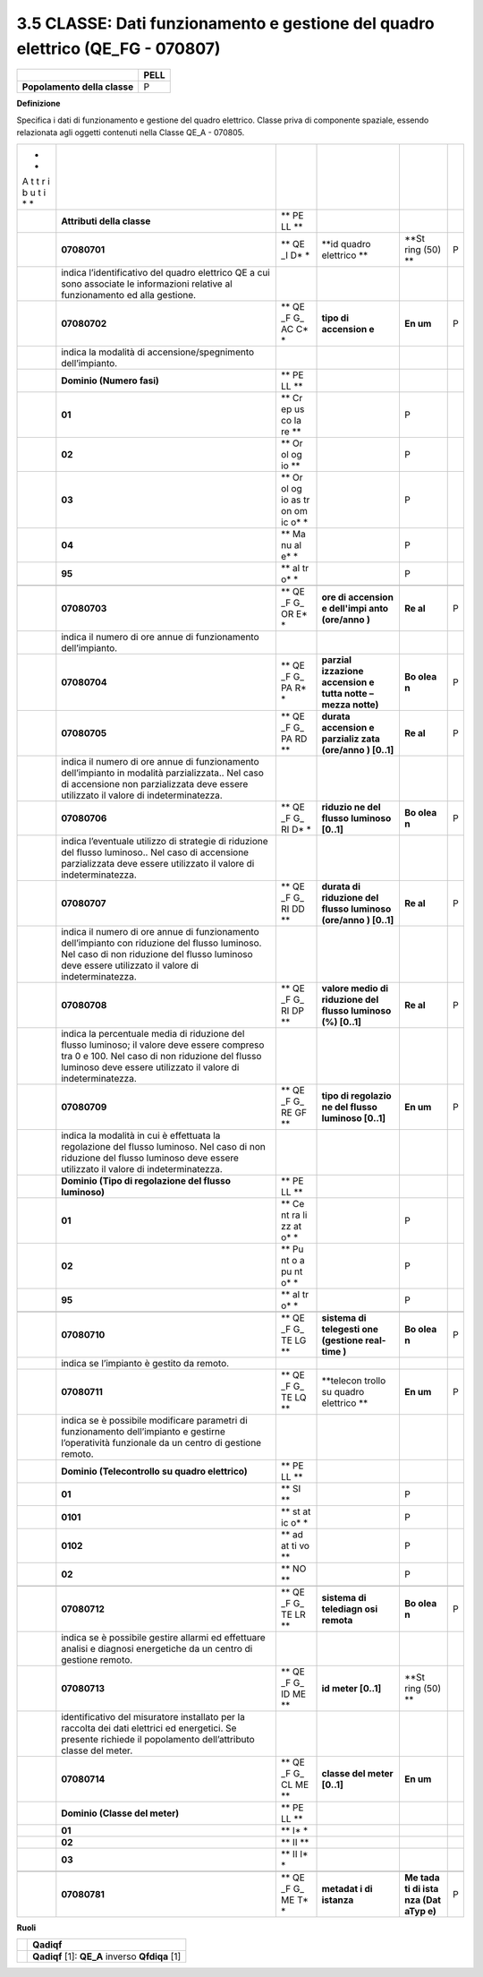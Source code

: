 3.5 CLASSE: Dati funzionamento e gestione del quadro elettrico (QE_FG - 070807)
-------------------------------------------------------------------------------

.. raw:: html

   <div id="section-4">

+------------------------------+----------+
|                              | **PELL** |
+------------------------------+----------+
| **Popolamento della classe** | P        |
+------------------------------+----------+

.. raw:: html

   </div>

**Definizione**

Specifica i dati di funzionamento e gestione del quadro elettrico. Classe priva di componente spaziale, essendo relazionata agli oggetti contenuti nella Classe QE_A - 070805.

+---+-----------------------------------------+----+-----------+------+---+
| * |                                         |    |           |      |   |
| * |                                         |    |           |      |   |
| A |                                         |    |           |      |   |
| t |                                         |    |           |      |   |
| t |                                         |    |           |      |   |
| r |                                         |    |           |      |   |
| i |                                         |    |           |      |   |
| b |                                         |    |           |      |   |
| u |                                         |    |           |      |   |
| t |                                         |    |           |      |   |
| i |                                         |    |           |      |   |
| * |                                         |    |           |      |   |
| * |                                         |    |           |      |   |
+---+-----------------------------------------+----+-----------+------+---+
|   | **Attributi della classe**              | ** |           |      |   |
|   |                                         | PE |           |      |   |
|   |                                         | LL |           |      |   |
|   |                                         | ** |           |      |   |
+---+-----------------------------------------+----+-----------+------+---+
|   | **07080701**                            | ** | **id      | **St | P |
|   |                                         | QE | quadro    | ring |   |
|   |                                         | _I | elettrico | (50) |   |
|   |                                         | D* | **        | **   |   |
|   |                                         | *  |           |      |   |
+---+-----------------------------------------+----+-----------+------+---+
|   | indica l’identificativo del quadro      |    |           |      |   |
|   | elettrico QE a cui sono associate le    |    |           |      |   |
|   | informazioni relative al funzionamento  |    |           |      |   |
|   | ed alla gestione.                       |    |           |      |   |
+---+-----------------------------------------+----+-----------+------+---+
|   | **07080702**                            | ** | **tipo di | **En | P |
|   |                                         | QE | accension | um** |   |
|   |                                         | _F | e**       |      |   |
|   |                                         | G_ |           |      |   |
|   |                                         | AC |           |      |   |
|   |                                         | C* |           |      |   |
|   |                                         | *  |           |      |   |
+---+-----------------------------------------+----+-----------+------+---+
|   | indica la modalità di                   |    |           |      |   |
|   | accensione/spegnimento dell’impianto.   |    |           |      |   |
+---+-----------------------------------------+----+-----------+------+---+
|   | **Dominio (Numero fasi)**               | ** |           |      |   |
|   |                                         | PE |           |      |   |
|   |                                         | LL |           |      |   |
|   |                                         | ** |           |      |   |
+---+-----------------------------------------+----+-----------+------+---+
|   | **01**                                  | ** |           | P    |   |
|   |                                         | Cr |           |      |   |
|   |                                         | ep |           |      |   |
|   |                                         | us |           |      |   |
|   |                                         | co |           |      |   |
|   |                                         | la |           |      |   |
|   |                                         | re |           |      |   |
|   |                                         | ** |           |      |   |
+---+-----------------------------------------+----+-----------+------+---+
|   | **02**                                  | ** |           | P    |   |
|   |                                         | Or |           |      |   |
|   |                                         | ol |           |      |   |
|   |                                         | og |           |      |   |
|   |                                         | io |           |      |   |
|   |                                         | ** |           |      |   |
+---+-----------------------------------------+----+-----------+------+---+
|   | **03**                                  | ** |           | P    |   |
|   |                                         | Or |           |      |   |
|   |                                         | ol |           |      |   |
|   |                                         | og |           |      |   |
|   |                                         | io |           |      |   |
|   |                                         | as |           |      |   |
|   |                                         | tr |           |      |   |
|   |                                         | on |           |      |   |
|   |                                         | om |           |      |   |
|   |                                         | ic |           |      |   |
|   |                                         | o* |           |      |   |
|   |                                         | *  |           |      |   |
+---+-----------------------------------------+----+-----------+------+---+
|   | **04**                                  | ** |           | P    |   |
|   |                                         | Ma |           |      |   |
|   |                                         | nu |           |      |   |
|   |                                         | al |           |      |   |
|   |                                         | e* |           |      |   |
|   |                                         | *  |           |      |   |
+---+-----------------------------------------+----+-----------+------+---+
|   | **95**                                  | ** |           | P    |   |
|   |                                         | al |           |      |   |
|   |                                         | tr |           |      |   |
|   |                                         | o* |           |      |   |
|   |                                         | *  |           |      |   |
+---+-----------------------------------------+----+-----------+------+---+
|   |                                         |    |           |      |   |
+---+-----------------------------------------+----+-----------+------+---+
|   | **07080703**                            | ** | **ore di  | **Re | P |
|   |                                         | QE | accension | al** |   |
|   |                                         | _F | e         |      |   |
|   |                                         | G_ | dell'impi |      |   |
|   |                                         | OR | anto      |      |   |
|   |                                         | E* | (ore/anno |      |   |
|   |                                         | *  | )**       |      |   |
+---+-----------------------------------------+----+-----------+------+---+
|   | indica il numero di ore annue di        |    |           |      |   |
|   | funzionamento dell’impianto.            |    |           |      |   |
+---+-----------------------------------------+----+-----------+------+---+
|   | **07080704**                            | ** | **parzial | **Bo | P |
|   |                                         | QE | izzazione | olea |   |
|   |                                         | _F | accension | n**  |   |
|   |                                         | G_ | e         |      |   |
|   |                                         | PA | tutta     |      |   |
|   |                                         | R* | notte –   |      |   |
|   |                                         | *  | mezza     |      |   |
|   |                                         |    | notte)**  |      |   |
+---+-----------------------------------------+----+-----------+------+---+
|   | **07080705**                            | ** | **durata  | **Re | P |
|   |                                         | QE | accension | al** |   |
|   |                                         | _F | e         |      |   |
|   |                                         | G_ | parzializ |      |   |
|   |                                         | PA | zata      |      |   |
|   |                                         | RD | (ore/anno |      |   |
|   |                                         | ** | )         |      |   |
|   |                                         |    | [0..1]**  |      |   |
+---+-----------------------------------------+----+-----------+------+---+
|   | indica il numero di ore annue di        |    |           |      |   |
|   | funzionamento dell’impianto in modalità |    |           |      |   |
|   | parzializzata.. Nel caso di accensione  |    |           |      |   |
|   | non parzializzata deve essere           |    |           |      |   |
|   | utilizzato il valore di                 |    |           |      |   |
|   | indeterminatezza.                       |    |           |      |   |
+---+-----------------------------------------+----+-----------+------+---+
|   | **07080706**                            | ** | **riduzio | **Bo | P |
|   |                                         | QE | ne        | olea |   |
|   |                                         | _F | del       | n**  |   |
|   |                                         | G_ | flusso    |      |   |
|   |                                         | RI | luminoso  |      |   |
|   |                                         | D* | [0..1]**  |      |   |
|   |                                         | *  |           |      |   |
+---+-----------------------------------------+----+-----------+------+---+
|   | indica l’eventuale utilizzo di          |    |           |      |   |
|   | strategie di riduzione del flusso       |    |           |      |   |
|   | luminoso.. Nel caso di accensione       |    |           |      |   |
|   | parzializzata deve essere utilizzato il |    |           |      |   |
|   | valore di indeterminatezza.             |    |           |      |   |
+---+-----------------------------------------+----+-----------+------+---+
|   | **07080707**                            | ** | **durata  | **Re | P |
|   |                                         | QE | di        | al** |   |
|   |                                         | _F | riduzione |      |   |
|   |                                         | G_ | del       |      |   |
|   |                                         | RI | flusso    |      |   |
|   |                                         | DD | luminoso  |      |   |
|   |                                         | ** | (ore/anno |      |   |
|   |                                         |    | )         |      |   |
|   |                                         |    | [0..1]**  |      |   |
+---+-----------------------------------------+----+-----------+------+---+
|   | indica il numero di ore annue di        |    |           |      |   |
|   | funzionamento dell’impianto con         |    |           |      |   |
|   | riduzione del flusso luminoso. Nel caso |    |           |      |   |
|   | di non riduzione del flusso luminoso    |    |           |      |   |
|   | deve essere utilizzato il valore di     |    |           |      |   |
|   | indeterminatezza.                       |    |           |      |   |
+---+-----------------------------------------+----+-----------+------+---+
|   | **07080708**                            | ** | **valore  | **Re | P |
|   |                                         | QE | medio di  | al** |   |
|   |                                         | _F | riduzione |      |   |
|   |                                         | G_ | del       |      |   |
|   |                                         | RI | flusso    |      |   |
|   |                                         | DP | luminoso  |      |   |
|   |                                         | ** | (%)       |      |   |
|   |                                         |    | [0..1]**  |      |   |
+---+-----------------------------------------+----+-----------+------+---+
|   | indica la percentuale media di          |    |           |      |   |
|   | riduzione del flusso luminoso; il       |    |           |      |   |
|   | valore deve essere compreso tra 0 e     |    |           |      |   |
|   | 100. Nel caso di non riduzione del      |    |           |      |   |
|   | flusso luminoso deve essere utilizzato  |    |           |      |   |
|   | il valore di indeterminatezza.          |    |           |      |   |
+---+-----------------------------------------+----+-----------+------+---+
|   | **07080709**                            | ** | **tipo di | **En | P |
|   |                                         | QE | regolazio | um** |   |
|   |                                         | _F | ne        |      |   |
|   |                                         | G_ | del       |      |   |
|   |                                         | RE | flusso    |      |   |
|   |                                         | GF | luminoso  |      |   |
|   |                                         | ** | [0..1]**  |      |   |
+---+-----------------------------------------+----+-----------+------+---+
|   | indica la modalità in cui è effettuata  |    |           |      |   |
|   | la regolazione del flusso luminoso. Nel |    |           |      |   |
|   | caso di non riduzione del flusso        |    |           |      |   |
|   | luminoso deve essere utilizzato il      |    |           |      |   |
|   | valore di indeterminatezza.             |    |           |      |   |
+---+-----------------------------------------+----+-----------+------+---+
|   | **Dominio (Tipo di regolazione del      | ** |           |      |   |
|   | flusso luminoso)**                      | PE |           |      |   |
|   |                                         | LL |           |      |   |
|   |                                         | ** |           |      |   |
+---+-----------------------------------------+----+-----------+------+---+
|   | **01**                                  | ** |           | P    |   |
|   |                                         | Ce |           |      |   |
|   |                                         | nt |           |      |   |
|   |                                         | ra |           |      |   |
|   |                                         | li |           |      |   |
|   |                                         | zz |           |      |   |
|   |                                         | at |           |      |   |
|   |                                         | o* |           |      |   |
|   |                                         | *  |           |      |   |
+---+-----------------------------------------+----+-----------+------+---+
|   | **02**                                  | ** |           | P    |   |
|   |                                         | Pu |           |      |   |
|   |                                         | nt |           |      |   |
|   |                                         | o  |           |      |   |
|   |                                         | a  |           |      |   |
|   |                                         | pu |           |      |   |
|   |                                         | nt |           |      |   |
|   |                                         | o* |           |      |   |
|   |                                         | *  |           |      |   |
+---+-----------------------------------------+----+-----------+------+---+
|   | **95**                                  | ** |           | P    |   |
|   |                                         | al |           |      |   |
|   |                                         | tr |           |      |   |
|   |                                         | o* |           |      |   |
|   |                                         | *  |           |      |   |
+---+-----------------------------------------+----+-----------+------+---+
|   |                                         |    |           |      |   |
+---+-----------------------------------------+----+-----------+------+---+
|   | **07080710**                            | ** | **sistema | **Bo | P |
|   |                                         | QE | di        | olea |   |
|   |                                         | _F | telegesti | n**  |   |
|   |                                         | G_ | one       |      |   |
|   |                                         | TE | (gestione |      |   |
|   |                                         | LG | real-time |      |   |
|   |                                         | ** | )**       |      |   |
+---+-----------------------------------------+----+-----------+------+---+
|   | indica se l’impianto è gestito da       |    |           |      |   |
|   | remoto.                                 |    |           |      |   |
+---+-----------------------------------------+----+-----------+------+---+
|   | **07080711**                            | ** | **telecon | **En | P |
|   |                                         | QE | trollo    | um** |   |
|   |                                         | _F | su quadro |      |   |
|   |                                         | G_ | elettrico |      |   |
|   |                                         | TE | **        |      |   |
|   |                                         | LQ |           |      |   |
|   |                                         | ** |           |      |   |
+---+-----------------------------------------+----+-----------+------+---+
|   | indica se è possibile modificare        |    |           |      |   |
|   | parametri di funzionamento              |    |           |      |   |
|   | dell’impianto e gestirne l’operatività  |    |           |      |   |
|   | funzionale da un centro di gestione     |    |           |      |   |
|   | remoto.                                 |    |           |      |   |
+---+-----------------------------------------+----+-----------+------+---+
|   | **Dominio (Telecontrollo su quadro      | ** |           |      |   |
|   | elettrico)**                            | PE |           |      |   |
|   |                                         | LL |           |      |   |
|   |                                         | ** |           |      |   |
+---+-----------------------------------------+----+-----------+------+---+
|   | **01**                                  | ** |           | P    |   |
|   |                                         | SI |           |      |   |
|   |                                         | ** |           |      |   |
+---+-----------------------------------------+----+-----------+------+---+
|   | **0101**                                | ** |           | P    |   |
|   |                                         | st |           |      |   |
|   |                                         | at |           |      |   |
|   |                                         | ic |           |      |   |
|   |                                         | o* |           |      |   |
|   |                                         | *  |           |      |   |
+---+-----------------------------------------+----+-----------+------+---+
|   | **0102**                                | ** |           | P    |   |
|   |                                         | ad |           |      |   |
|   |                                         | at |           |      |   |
|   |                                         | ti |           |      |   |
|   |                                         | vo |           |      |   |
|   |                                         | ** |           |      |   |
+---+-----------------------------------------+----+-----------+------+---+
|   | **02**                                  | ** |           | P    |   |
|   |                                         | NO |           |      |   |
|   |                                         | ** |           |      |   |
+---+-----------------------------------------+----+-----------+------+---+
|   |                                         |    |           |      |   |
+---+-----------------------------------------+----+-----------+------+---+
|   | **07080712**                            | ** | **sistema | **Bo | P |
|   |                                         | QE | di        | olea |   |
|   |                                         | _F | telediagn | n**  |   |
|   |                                         | G_ | osi       |      |   |
|   |                                         | TE | remota**  |      |   |
|   |                                         | LR |           |      |   |
|   |                                         | ** |           |      |   |
+---+-----------------------------------------+----+-----------+------+---+
|   | indica se è possibile gestire allarmi   |    |           |      |   |
|   | ed effettuare analisi e diagnosi        |    |           |      |   |
|   | energetiche da un centro di gestione    |    |           |      |   |
|   | remoto.                                 |    |           |      |   |
+---+-----------------------------------------+----+-----------+------+---+
|   | **07080713**                            | ** | **id      | **St |   |
|   |                                         | QE | meter     | ring |   |
|   |                                         | _F | [0..1]**  | (50) |   |
|   |                                         | G_ |           | **   |   |
|   |                                         | ID |           |      |   |
|   |                                         | ME |           |      |   |
|   |                                         | ** |           |      |   |
+---+-----------------------------------------+----+-----------+------+---+
|   | identificativo del misuratore           |    |           |      |   |
|   | installato per la raccolta dei dati     |    |           |      |   |
|   | elettrici ed energetici. Se presente    |    |           |      |   |
|   | richiede il popolamento dell’attributo  |    |           |      |   |
|   | classe del meter.                       |    |           |      |   |
+---+-----------------------------------------+----+-----------+------+---+
|   | **07080714**                            | ** | **classe  | **En |   |
|   |                                         | QE | del meter | um** |   |
|   |                                         | _F | [0..1]**  |      |   |
|   |                                         | G_ |           |      |   |
|   |                                         | CL |           |      |   |
|   |                                         | ME |           |      |   |
|   |                                         | ** |           |      |   |
+---+-----------------------------------------+----+-----------+------+---+
|   | **Dominio (Classe del meter)**          | ** |           |      |   |
|   |                                         | PE |           |      |   |
|   |                                         | LL |           |      |   |
|   |                                         | ** |           |      |   |
+---+-----------------------------------------+----+-----------+------+---+
|   | **01**                                  | ** |           |      |   |
|   |                                         | I* |           |      |   |
|   |                                         | *  |           |      |   |
+---+-----------------------------------------+----+-----------+------+---+
|   | **02**                                  | ** |           |      |   |
|   |                                         | II |           |      |   |
|   |                                         | ** |           |      |   |
+---+-----------------------------------------+----+-----------+------+---+
|   | **03**                                  | ** |           |      |   |
|   |                                         | II |           |      |   |
|   |                                         | I* |           |      |   |
|   |                                         | *  |           |      |   |
+---+-----------------------------------------+----+-----------+------+---+
|   |                                         |    |           |      |   |
+---+-----------------------------------------+----+-----------+------+---+
|   | **07080781**                            | ** | **metadat | **Me | P |
|   |                                         | QE | i         | tada |   |
|   |                                         | _F | di        | ti   |   |
|   |                                         | G_ | istanza** | di   |   |
|   |                                         | ME |           | ista |   |
|   |                                         | T* |           | nza  |   |
|   |                                         | *  |           | (Dat |   |
|   |                                         |    |           | aTyp |   |
|   |                                         |    |           | e)** |   |
+---+-----------------------------------------+----+-----------+------+---+

**Ruoli**

+---+-------------------------------------------------+
|   | **Qadiqf**                                      |
+---+-------------------------------------------------+
|   | **Qadiqf** [1]: **QE_A** inverso **Qfdiqa** [1] |
+---+-------------------------------------------------+